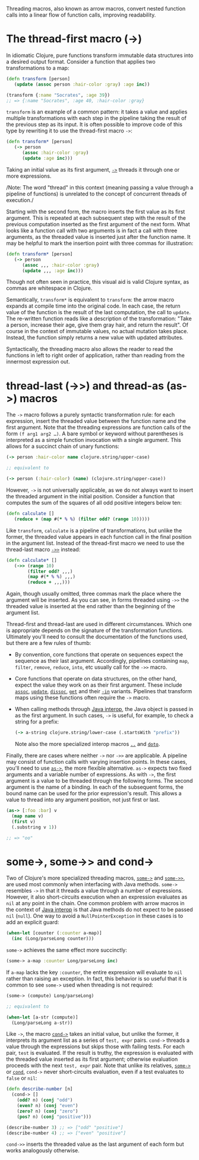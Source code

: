Threading macros, also known as arrow macros, convert nested function
calls into a linear flow of function calls, improving readability.

* The thread-first macro (->)
  :PROPERTIES:
  :CUSTOM_ID: thread-first
  :END:

In idiomatic Clojure, pure functions transform immutable data structures
into a desired output format. Consider a function that applies two
transformations to a map:

#+BEGIN_SRC clojure
    (defn transform [person]
       (update (assoc person :hair-color :gray) :age inc))

    (transform {:name "Socrates", :age 39})
    ;; => {:name "Socrates", :age 40, :hair-color :gray}
#+END_SRC

=transform= is an example of a common pattern: it takes a value and
applies multiple transformations with each step in the pipeline taking
the result of the previous step as its input. It is often possible to
improve code of this type by rewriting it to use the thread-first macro
=->=:

#+BEGIN_SRC clojure
    (defn transform* [person]
       (-> person
          (assoc :hair-color :gray)
          (update :age inc)))
#+END_SRC

Taking an initial value as its first argument,
[[https://clojure.github.io/clojure/clojure.core-api.html#clojure.core/->][=->=]]
threads it through one or more expressions.

/Note: The word "thread" in this context (meaning passing a value
through a pipeline of functions) is unrelated to the concept of
concurrent threads of execution./

Starting with the second form, the macro inserts the first value as its
first argument. This is repeated at each subsequent step with the result
of the previous computation inserted as the first argument of the next
form. What looks like a function call with two arguments is in fact a
call with three arguments, as the threaded value is inserted just after
the function name. It may be helpful to mark the insertion point with
three commas for illustration:

#+BEGIN_SRC clojure
    (defn transform* [person]
       (-> person
          (assoc ,,, :hair-color :gray)
          (update ,,, :age inc)))
#+END_SRC

Though not often seen in practice, this visual aid is valid Clojure
syntax, as commas are whitespace in Clojure.

Semantically, =transform*= is equivalent to =transform=: the arrow macro
expands at compile time into the original code. In each case, the return
value of the function is the result of the last computation, the call to
=update=. The re-written function reads like a description of the
transformation: "Take a person, increase their age, give them gray hair,
and return the result". Of course in the context of immutable values, no
actual mutation takes place. Instead, the function simply returns a new
value with updated attributes.

Syntactically, the threading macro also allows the reader to read the
functions in left to right order of application, rather than reading
from the innermost expression out.

* thread-last (->>) and thread-as (as->) macros
  :PROPERTIES:
  :CUSTOM_ID: thread-last
  :END:

The =->= macro follows a purely syntactic transformation rule: for each
expression, insert the threaded value between the function name and the
first argument. Note that the threading expressions are function calls
of the form =(f arg1 arg2 …​)=. A bare symbol or keyword without
parentheses is interpreted as a simple function invocation with a single
argument. This allows for a succinct chain of unary functions:

#+BEGIN_SRC clojure
    (-> person :hair-color name clojure.string/upper-case)

    ;; equivalent to

    (-> person (:hair-color) (name) (clojure.string/upper-case))
#+END_SRC

However, =->= is not universally applicable, as we do not always want to
insert the threaded argument in the initial position. Consider a
function that computes the sum of the squares of all odd positive
integers below ten:

#+BEGIN_SRC clojure
    (defn calculate []
       (reduce + (map #(* % %) (filter odd? (range 10)))))
#+END_SRC

Like =transform=, =calculate= is a pipeline of transformations, but
unlike the former, the threaded value appears in each function call in
the final position in the argument list. Instead of the thread-first
macro we need to use the thread-last macro
[[https://clojure.github.io/clojure/clojure.core-api.html#clojure.core/->>][=->>=]]
instead:

#+BEGIN_SRC clojure
    (defn calculate* []
       (->> (range 10)
            (filter odd? ,,,)
            (map #(* % %) ,,,)
            (reduce + ,,,)))
#+END_SRC

Again, though usually omitted, three commas mark the place where the
argument will be inserted. As you can see, in forms threaded using =->>=
the threaded value is inserted at the end rather than the beginning of
the argument list.

Thread-first and thread-last are used in different circumstances. Which
one is appropriate depends on the signature of the transformation
functions. Ultimately you'll need to consult the documentation of the
functions used, but there are a few rules of thumb:

-  By convention, core functions that operate on sequences expect the
   sequence as their last argument. Accordingly, pipelines containing
   =map=, =filter=, =remove=, =reduce=, =into=, etc usually call for the
   =->>= macro.

-  Core functions that operate on data structures, on the other hand,
   expect the value they work on as their first argument. These include
   [[https://clojure.github.io/clojure/clojure.core-api.html#clojure.core/assoc][=assoc=]],
   [[https://clojure.github.io/clojure/clojure.core-api.html#clojure.core/update][=update=]],
   [[https://clojure.github.io/clojure/clojure.core-api.html#clojure.core/dissoc][=dissoc=]],
   [[https://clojure.github.io/clojure/clojure.core-api.html#clojure.core/get][=get=]]
   and their
   [[https://clojure.github.io/clojure/clojure.core-api.html#clojure.core/assoc-in][=-in=]]
   variants. Pipelines that transform maps using these functions often
   require the =->= macro.

-  When calling methods through
   [[file:xref/../../reference/java_interop.xml][Java interop]], the
   Java object is passed in as the first argument. In such cases, =->=
   is useful, for example, to check a string for a prefix:

   #+BEGIN_SRC clojure
       (-> a-string clojure.string/lower-case (.startsWith "prefix"))
   #+END_SRC

   Note also the more specialized interop macros
   [[https://clojure.github.io/clojure/clojure.core-api.html#clojure.core/..][=..=]]
   and
   [[https://clojure.github.io/clojure/clojure.core-api.html#clojure.core/doto][=doto=]].

Finally, there are cases where neither =->= nor =->>= are applicable. A
pipeline may consist of function calls with varying insertion points. In
these cases, you'll need to use
[[https://clojure.github.io/clojure/clojure.core-api.html#clojure.core/as->][=as->=]],
the more flexible alternative. =as->= expects two fixed arguments and a
variable number of expressions. As with =->=, the first argument is a
value to be threaded through the following forms. The second argument is
the name of a binding. In each of the subsequent forms, the bound name
can be used for the prior expression's result. This allows a value to
thread into any argument position, not just first or last.

#+BEGIN_SRC clojure
    (as-> [:foo :bar] v
      (map name v)
      (first v)
      (.substring v 1))

    ;; => "oo"
#+END_SRC

* some->, some->> and cond->
  :PROPERTIES:
  :CUSTOM_ID: _some_some_and_cond
  :END:

Two of Clojure's more specialized threading macros,
[[https://clojure.github.io/clojure/clojure.core-api.html#clojure.core/some->][=some->=]]
and
[[https://clojure.github.io/clojure/clojure.core-api.html#clojure.core/some->>][=some->>=]],
are used most commonly when interfacing with Java methods. =some->=
resembles =->= in that it threads a value through a number of
expressions. However, it also short-circuits execution when an
expression evaluates as =nil= at any point in the chain. One common
problem with arrow macros in the context of
[[file:xref/../../reference/java_interop.xml][Java interop]] is that
Java methods do not expect to be passed =nil= (=null=). One way to avoid
a =NullPointerException= in these cases is to add an explicit guard:

#+BEGIN_SRC clojure
    (when-let [counter (:counter a-map)]
      (inc (Long/parseLong counter)))
#+END_SRC

=some->= achieves the same effect more succinctly:

#+BEGIN_SRC clojure
    (some-> a-map :counter Long/parseLong inc)
#+END_SRC

If =a-map= lacks the key =:counter=, the entire expression will evaluate
to =nil= rather than raising an exception. In fact, this behavior is so
useful that it is common to see =some->= used when threading is not
required:

#+BEGIN_SRC clojure
    (some-> (compute) Long/parseLong)

    ;; equivalent to

    (when-let [a-str (compute)]
      (Long/parseLong a-str))
#+END_SRC

Like =->=, the macro
[[https://clojure.github.io/clojure/clojure.core-api.html#clojure.core/cond->][=cond->=]]
takes an initial value, but unlike the former, it interprets its
argument list as a series of =test, expr= pairs. =cond->= threads a
value through the expressions but skips those with failing tests. For
each pair, =test= is evaluated. If the result is truthy, the expression
is evaluated with the threaded value inserted as its first argument;
otherwise evaluation proceeds with the next =test, expr= pair. Note that
unlike its relatives,
[[https://clojure.github.io/clojure/clojure.core-api.html#clojure.core/some->][=some->=]]
or
[[https://clojure.github.io/clojure/clojure.core-api.html#clojure.core/cond][=cond=]],
=cond->= never short-circuits evaluation, even if a test evaluates to
=false= or =nil=:

#+BEGIN_SRC clojure
    (defn describe-number [n]
      (cond-> []
        (odd? n) (conj "odd")
        (even? n) (conj "even")
        (zero? n) (conj "zero")
        (pos? n) (conj "positive")))

    (describe-number 3) ;; => ["odd" "positive"]
    (describe-number 4) ;; => ["even" "positive"]
#+END_SRC

=cond->>= inserts the threaded value as the last argument of each form
but works analogously otherwise.
